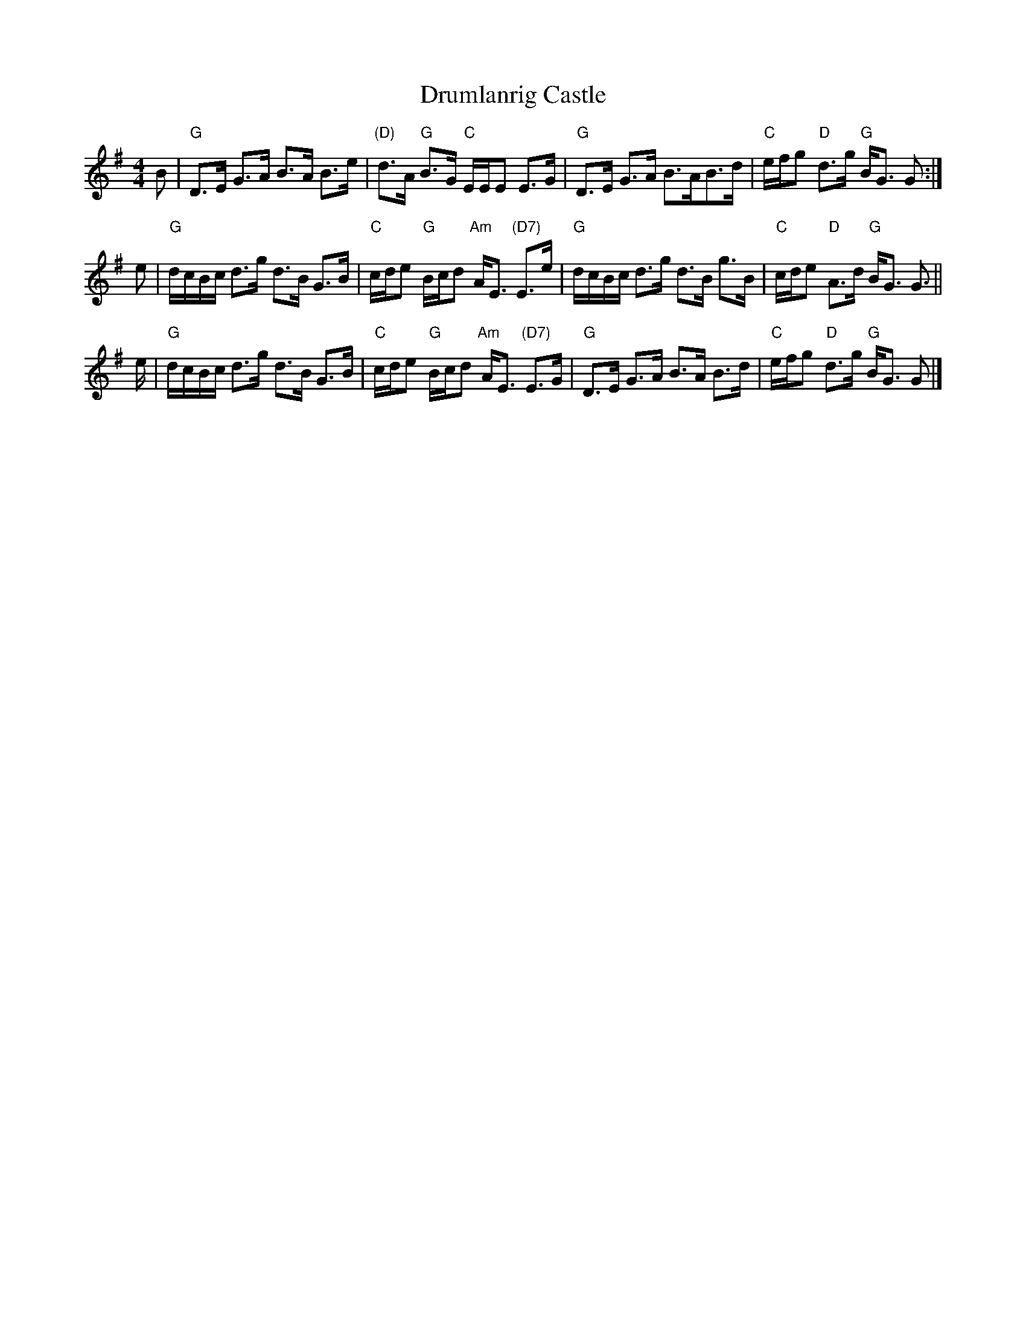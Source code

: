 X: 1
T: Drumlanrig Castle
R: strathspey
S: http://www.sfco.puckette.com/tunes.abc
M: 4/4
L: 1/8
K: G
B |\
"G"D>E G>A B>A B>e | "(D)"d>A "G"B>G "C"E/E/E E>G |\
"G"D>E G>A B>AB>d | "C"e/f/g "D"d>g "G"B<G G :|
e |\
"G"d/c/B/c/ d>g  d>B G>B | "C"c/d/e "G"B/c/d "Am"A<E "(D7)"E>e |\
"G"d/c/B/c/ d>g  d>B g>B | "C"c/d/e "D"A>d "G"B<G G> ||
e |\
"G"d/c/B/c/ d>g  d>B G>B | "C"c/d/e "G"B/c/d "Am"A<E "(D7)"E>G |\
"G"D>E G>A B>A B>d | "C"e/f/g "D"d>g "G"B<G G |]

